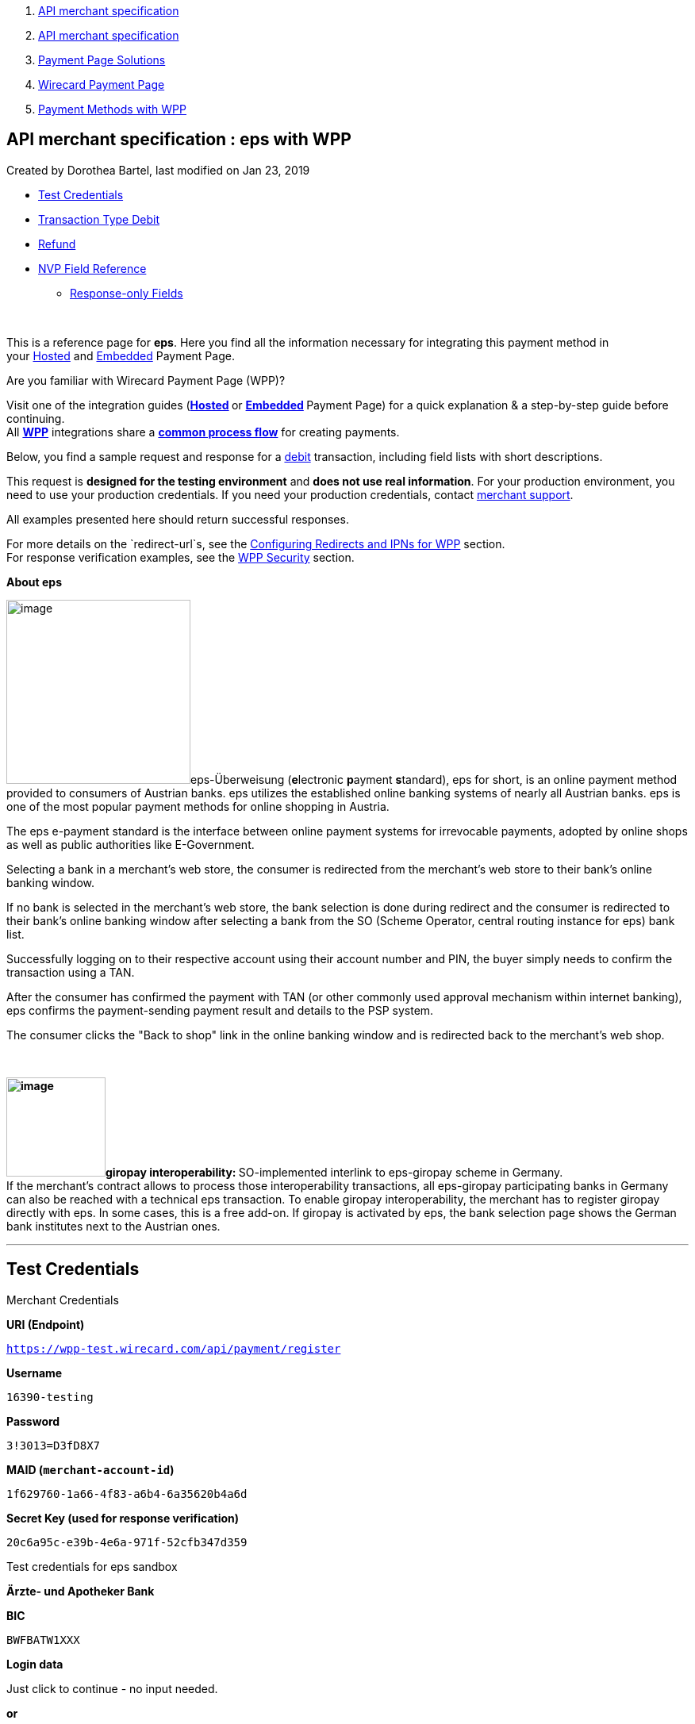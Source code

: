 [[page]]
[[main]]
[[main-header]]
[[breadcrumb-section]]
1.  link:index.html[API merchant specification]
2.  link:API-merchant-specification_1146901.html[API merchant
specification]
3.  link:Payment-Page-Solutions_4751423.html[Payment Page Solutions]
4.  link:Wirecard-Payment-Page_3704201.html[Wirecard Payment Page]
5.  link:Payment-Methods-with-WPP_3704241.html[Payment Methods with WPP]

[[title-heading]]
[[title-text]] API merchant specification : eps with WPP
---------------------------------------------------------

[[content]]
Created by Dorothea Bartel, last modified on Jan 23, 2019

[[main-content]]
* link:#epswithWPP-TestCredentials[Test Credentials]
* link:#epswithWPP-DebitTransactionTypeDebit[Transaction Type Debit]
* link:#epswithWPP-Refund[Refund]
* link:#epswithWPP-NVPFieldReference[NVP Field Reference]
** link:#epswithWPP-Response-onlyFields[Response-only Fields]

 

This is a reference page for *eps*. Here you find all the information
necessary for integrating this payment method in
your https://document-center.wirecard.com/display/PTD/HPP+Integration[Hosted] and https://document-center.wirecard.com/display/PTD/EPP+Integration[Embedded] Payment
Page.

Are you familiar with Wirecard Payment Page (WPP)?

Visit one of the integration guides
(**https://document-center.wirecard.com/display/PTD/HPP+Integration[Hosted] **or **https://document-center.wirecard.com/display/PTD/EPP+Integration[Embedded] **Payment
Page) for a quick explanation & a step-by-step guide before
continuing. +
All
*https://document-center.wirecard.com/display/PTD/Wirecard+Payment+Page[WPP]*
integrations share a
*https://document-center.wirecard.com/display/PTD/WPP+Workflow[common
process flow]* for creating payments.

Below, you find a sample request and response for
a link:#epswithWPP-Debit[debit] transaction, including field lists with
short descriptions.

This request is *designed for the testing environment* and *does not use
real information*. For your production environment, you need to use your
production credentials. If you need your production
credentials, contact mailto:support@wirecard.com[merchant support].

All examples presented here should return successful responses.

For more details on the `redirect-url`s, see
the https://document-center.wirecard.com/display/PTD/Configuring+Redirects+and+IPNs+for+WPP[Configuring
Redirects and IPNs for WPP] section. +
For response verification examples, see
the https://document-center.wirecard.com/display/PTD/WPP+Security[WPP
Security] section.

*About eps*

image:attachments/4390959/4390960.png[image,width=232]eps-Überweisung (**e**lectronic **p**ayment **s**tandard),
eps for short, is an online payment method provided to consumers of
Austrian banks. eps utilizes the established online banking systems of
nearly all Austrian banks. eps is one of the most popular payment
methods for online shopping in Austria.

The eps e-payment standard is the interface between online payment
systems for irrevocable payments, adopted by online shops as well as
public authorities like E-Government.

Selecting a bank in a merchant's web store, the consumer is redirected
from the merchant's web store to their bank's online banking window.

If no bank is selected in the merchant's web store, the bank selection
is done during redirect and the consumer is redirected to their bank's
online banking window after selecting a bank from the SO (Scheme
Operator, central routing instance for eps) bank list.

Successfully logging on to their respective account using their account
number and PIN, the buyer simply needs to confirm the transaction using
a TAN.

After the consumer has confirmed the payment with TAN (or other commonly
used approval mechanism within internet banking), eps confirms the
payment-sending payment result and details to the PSP system.

The consumer clicks the "Back to shop" link in the online banking window
and is redirected back to the merchant's web shop.

 

**image:attachments/4390959/4390961.png[image,width=125]giropay
interoperability: **SO-implemented interlink to eps-giropay scheme in
Germany. +
If the merchant's contract allows to process those interoperability
transactions, all eps-giropay participating banks in Germany can also be
reached with a technical eps transaction. To enable giropay
interoperability, the merchant has to register giropay directly with
eps. In some cases, this is a free add-on. If giropay is activated by
eps, the bank selection page shows the German bank institutes next to
the Austrian ones.

'''''

[[epswithWPP-TestCredentials]]
Test Credentials
----------------

Merchant Credentials

*URI (Endpoint)*

`https://wpp-test.wirecard.com/api/payment/register`

*Username*

`16390-testing`

*Password*

`3!3013=D3fD8X7`

*MAID (`merchant-account-id`)*

`1f629760-1a66-4f83-a6b4-6a35620b4a6d`

*Secret Key (used for response verification)*

`20c6a95c-e39b-4e6a-971f-52cfb347d359`

Test credentials for eps sandbox

*Ärzte- und Apotheker Bank*

*BIC*

`BWFBATW1XXX`

*Login data*

Just click to continue - no input needed.

*or*

*Stuzza Bank*

*BIC*

`STUZZATWXXX`

*Login data*

mailto:support@wirecard.com[on request]

'''''

[[epswithWPP-DebitTransactionTypeDebit]]
[[epswithWPP-Debit]]Transaction Type Debit
------------------------------------------

A debit transaction charges the account holder's bank account with the
specified amount and transfers it immediately.

*Debit workflow in detail:*

1.  The consumer initiates the debit transaction (e.g. by clicking the
"Pay Now" button). The merchant sends a debit request to Wirecard.
2.  As a response, the merchant receives the `payment-redirect-url` with
a `PaymentToken`. This URL redirects the consumer either to the URL of
the consumer's online banking system (if a BIC is provided in
the request), or to the eps bank selection page (hosted by eps Scheme
Operator).
3.  The consumer completes all steps of the online banking procedure.
4.  The consumer is redirected to the WPP processing page.
5.  After the transaction has been approved, the consumer is redirected
back to the merchant's shop (redirection URLs,
see link:#epswithWPP-DebitSampleRequest[sample request]). There, the
consumer and the merchant are notified about the outcome of the payment
process. +
We **recommend** that the merchant includes
a **notification-URL** (see link:#epswithWPP-DebitSampleRequest[sample
request]) to receive a payment notification directly from Wirecard
Payment Gateway.

 +

Step by step guide to a successful debit transaction

1.  Create a payment session (initial debit request).
2.  Redirect the consumer to the payment page (initial response URL).
3.  Highly recommended: Parse and process the payment response.

 +
We provide ready-made JSON examples for each step of this process. You
can find them below.

The examples show an initial request which creates the payment session.
If it is successful, you receive a URL as a response, which you can use
to redirect your consumer to the eps payment form.

API Endpoints

*Test*

`https://wpp-test.wirecard.com/api/payment/register`

*Production/Live*

Contact mailto:support@wirecard.com[merchant support] for your
production credentials.

*Request headers*

[source,syntaxhighlighter-pre]
----
Content-Type: application/json
Authorization: Basic MTYzOTAtdGVzdGluZzozITMwMTM9RDNmRDhYNw==
----

 

{empty}[[epswithWPP-DebitSampleRequest]]

*1. Create a Payment Session (Initial Request)*

[source,syntaxhighlighter-pre]
----
{
    "payment": {
        "merchant-account-id": {
            "value": "1f629760-1a66-4f83-a6b4-6a35620b4a6d"
        },
        "request-id": "{{$guid}}",
        "transaction-type": "debit",
        "requested-amount": {
            "value": "62.34",
            "currency": "EUR"
        },
        "payment-methods": {
            "payment-method": [
                {
                "name": "eps"
                }
            ]
        },
        "bank-account": {
            "iban": "AT123456789012345678",
            "bic": "BWFBATW1XXX"
        },
        "account-holder" : {
            "first-name" : "Iam T.",
            "last-name" : "Shopper"
        },
        "descriptor": "Here are the details to your payment. Thank you for shopping!",
        "order-number": "7171456",
        "locale": "AT",
        "notifications": {
            "notification": [
                {
                "url": "https://example.com/ipn.php"
                }
            ]
        },
        "success-redirect-url": "https://demoshop-test.wirecard.com/demoshop/#!/success",
        "cancel-redirect-url": "https://demoshop-test.wirecard.com/demoshop/#!/cancel",
        "fail-redirect-url": "https://demoshop-test.wirecard.com/demoshop/#!/error"
    }
}
----

*Field (JSON)*

*Data Type*

*Required/* +
*Optional*

*Size*

*Description*

merchant-account-id

value

String

required

36

A unique identifier assigned to every merchant account (by Wirecard).
You receive a unique merchant account ID for each payment method.

request-id

String

required

64

A unique identifier assigned by the merchant to each request. Used when
searching for or referencing it later.

You may enter any `request-id` that has never been used before.

As the `request-id` must be unique, `{{$guid}}` serves as a placeholder;
e.g. Postman uses it to generate a random `request-id` for testing. 

Allowed characters: +
a - z +
0 - 9 +
-_

transaction-type

String

required

n/a

The requested transaction type. For eps payments, transaction-type must
be set to` "debit"`.

requested-amount

value

Numeric

required

18.2

The full amount that is requested/contested in a transaction. 2 decimal
digits allowed.

currency

String

required

3

The currency of the requested/contested transaction amount. +
Format: 3-character abbreviation according to ISO 4217.

payment-method

name

String

required

256

The name of the payment method used. Set this value to `"eps"`.

bank-account

bic

String

optional

8 or 11

The bank identifier code (BIC) of the account owner (consumer). +
Allowed characters and format:
([a-zA-Z]\{4}[a-zA-Z]\{2}[a-zA-Z0-9]\{2}([a-zA-Z0-9]\{3})

bank-account

iban

String

optional

34

The international bank account number (IBAN) of the account owner
(consumer).  +
Allowed characters and format: 
[a-zA-Z]\{2}[0-9]\{2}[a-zA-Z0-9]\{4}[0-9]\{7}([a-zA-Z0-9]?)\{0,16}

account-holder

first-name

String

optional

32

The first name of the account holder.

account-holder

last-name

String

optional

32

The last name of the account holder.

descriptor

String

optional

140

The `descriptor` is the text representing an order on the bank statement
issued to your consumer by their bank. It provides information for the
consumer, as it associates a specific debit on the consumer's account to
a specific purchase in your shop.

Limit of 35 characters for structured purpose or 140 characters for
unstructured purpose. Applied only if not already configured during
merchant setup. Supports only limited character set:

a b c d e f g h i j k l m n o p q r s t u v w x y z +
A B C D E F G H I J K L M N O P Q R S T U V W X Y Z +
0 1 2 3 4 5 6 7 8 9 +
- € $ § % ! = # ~ ; + / ? : ( ) . , ' & > < " | * \{ } [ ] @ \ _ ° ^ +
Ä Ö Ü ä ö ü ß +
Space

order-number

String

optional

32

Merchant-side order number. The following characters are allowed:

a b c d e f g h i j k l m n o p q r s t u v w x y z +
A B C D E F G H I J K L M N O P Q R S T U V W X Y Z +
0 1 2 3 4 5 6 7 8 9 +
+

locale

String

optional

2

A 2-letter code which indicates what language the payment page is
rendered in (ISO 639-1).

notification-url

String

optional

256

The URL to which Wirecard Payment Gateway sends the transaction outcome.

success-redirect-url

String

required

2000

The URL to which the consumer is redirected after a successful
payment, +
e.g. `https://demoshop-test.wirecard.com/demoshop/#!/success`

fail-redirect-url

String

required

2000

The URL to which the consumer is redirected after an unsuccessful
payment, +
e.g. `https://demoshop-test.wirecard.com/demoshop/#!/error`

cancel-redirect-url

String

required

2000

The URL to which the consumer is redirected after having cancelled a
payment, +
e.g. `https://demoshop-test.wirecard.com/demoshop/#!/cancel `

*2. Redirect the Consumer to the Payment Page (Initial Debit Response)*

[source,syntaxhighlighter-pre]
----
{
"payment-redirect-url": "https://wpp-test.wirecard.com/processing?wPaymentToken=6SHxrNo6Pfwa_gLiCadCgMDmj2U9SpvzdvhG8gNQ_gA"
}
----

[cols=",,",]
|=======================================================================
|*Field (JSON)* |*Data Type* |*Description*

|payment-redirect-url |string |The URL which redirects to the payment
form (hosted by eps). Sent as a response to the initial request.
|=======================================================================

The response to this link:#epswithWPP-DebitSampleRequest[initial debit
request] is the `payment-redirect-url`. +
At this point, you need to redirect your consumer
to `payment-redirect-url` (or render it in an `iframe` depending on
your https://document-center.wirecard.com/display/PTD/Wirecard+Payment+Page[integration
method]), where the consumer is to enter payment details.

The consumer is redirected to the payment form. There they enter their
data and submit the form to confirm the payment. The response can

* be successful (`transaction-state: success`)
* fail (`transaction-state: failed`)
* or the consumer cancelled the payment before/after submission
(`transaction-state: failed`).

The transaction result is the value of `transaction-state `in the
payment response. More details (including the
link:#epswithWPP-StatusCode[status code]) can also be found in the
payment response in the `statuses` object. Cancelled payments are
returned as `"transaction-state" : "failed"`, but the
link:#epswithWPP-StatusDescription[status description] indicates it was
cancelled.

In any case, a base64 encoded response containing payment information is
sent to one of the configured redirection URLs
(`success-redirect-url`, `cancel-redirect-url`, or `fail-redirect-url`).

See https://document-center.wirecard.com/display/PTD/Configuring+Redirects+and+IPNs+for+WPP[Configuring
Redirects and IPNs for WPP] for more details on redirection targets
after payment. You can find a decoded payment response example below.

*3. Parse and Process the Payment Response (Decoded Payment Response)*

[source,syntaxhighlighter-pre]
----
{
   "payments": {
      "payment": {
         "merchant-account-id": "557c767b-92a6-4b74-98c0-233025ba016b",
         "transaction-id": "0635ef01-5448-4df8-8fd6-29fd8ef7a5e3",
         "request-id": "61108925-0944-40a1-b2af-1ed291e16e49",
         "transaction-type": "debit",
         "transaction-state": "success",
         "completion-time-stamp": "2018-08-29T13:06:40.000Z",
         "statuses": {
            "status": [
               {
                  "code": "201.0000",
                  "description": "The resource was successfully created.",
                  "severity": "information"
               }
            ]
         },
         "requested-amount": {
            "currency": "EUR",
            "text": "62.340000"
         },
         "parent-transaction-id": "1051f70d-941f-4e1c-ba05-eaf9a705fe8d",
         "order-number" : "7171456",
         "account-holder": {
            "first-name": "Iam T.",
            "last-name": "Shopper"
         },
         "payment-methods": {
            "payment-method": {
               "name": "eps"
            }
         },
         "bank-account": {
            "iban": "AT302099900001123488",
            "bic": "SPBAAT20XXX"
         },
         "api-id": "wpp",
         "locale": "at",
         "descriptor" : "Here are the details to your payment. Thank you for shopping!",
         "notifications": {
            "notification": [
                {
                "url": "https://example.com/ipn.php"
                }
            ]
         },
         "success-redirect-url": "https://demoshop-test.wirecard.com/demoshop/#!/success",
         "cancel-redirect-url": "https://demoshop-test.wirecard.com/demoshop/#!/cancel",
         "fail-redirect-url": "https://demoshop-test.wirecard.com/demoshop/#!/error"
      }
   }
}
----

*Field (JSON)*

*Data Type*

*Description*

merchant-account-id

String

A unique identifier assigned to every merchant account (by Wirecard).
You receive a unique merchant account ID for each payment method.

transaction-id

String

A unique identifier assigned to every transaction. Used when searching
for or referencing it later.

request-id

String

A unique identifier assigned by the merchant to each request. Used when
searching for or referencing it later.

transaction-type

String

The requested transaction type. Must be `"debit"` for eps payments.

transaction-state

String

The current transaction state.

Possible values:

* `in-progress`
* `success`
* `failed`

Typically, a transaction starts with state "`in-progress"` and finishes
with state either `"success"` or `"failed"`. This information is
returned in the response only.

completion-time-stamp

DateTime

The UTC/ISO time-stamp documents the time & date when the transaction
was executed. +
Format: YYYY-MM-DDThh:mm:ss.sssZ (ISO).

[[epswithWPP-statuses]]status +
 +

[[epswithWPP-StatusCode]]code

String

Status code of the status message. +
Click
https://document-center.wirecard.com/display/PTD/Return+Codes+and+Transaction+Statuses[here]
for a complete list of status codes.

[[epswithWPP-StatusDescription]]description

String

The description of the transaction status message. +
Click
https://document-center.wirecard.com/display/PTD/Return+Codes+and+Transaction+Statuses[here] 
for a complete list of status descriptions.

severity

String

The definition of the status message.

Possible values:

* `information`
* `warning`
* `error`

requested-amount

currency

String

The currency of the requested/contested transaction amount.

value

Numeric

The full amount that was requested/contested in the transaction.

parent-transaction-id

String

The ID of the transaction being referenced as a parent. As a `debit`
transaction is internally split into sub-transactions, the
`parent-transaction-id` serves to link these sub-transactions.

order-number

String

Merchant-side order number as set in the request.

account-holder

first-name

String

The first name of the account holder.

last-name

String

The last name of the account holder.

ip-address

String

The internet protocol address of the account holder as recorded by the
entity receiving the transaction attempt from the account holder. +
Supported IP versions: IPv4 and IPv6.

payment-method

name

String

The name of the payment method used.

bank-account

iban

String

The international bank account number (IBAN) of the account holder. 

bic

String

The bank identifier code (BIC) of the account holder.

api-id

String

Identifier of the currently used API.

locale

String

A code which indicates what language the payment page is rendered in
(according to ISO 639-1).

descriptor

String

The `descriptor` is the text representing an order on the bank statement
issued to your consumer by their bank. It provides information for the
consumer, as it associates a specific debit on the consumer's account to
a specific purchase in your shop.

notification-url

String

The URL to which Wirecard Payment Gateway sends the transaction outcome.

success-redirect-url

String

The URL to which the consumer is redirected after a successful
payment, +
e.g. `https://demoshop-test.wirecard.com/demoshop/#!/success`

fail-redirect-url

String

The URL to which the consumer is redirected after an unsuccessful
payment, +
e.g. `https://demoshop-test.wirecard.com/demoshop/#!/error`

cancel-redirect-url

String

The URL to which the consumer is redirected after having cancelled a
payment, +
e.g. `https://demoshop-test.wirecard.com/demoshop/#!/cancel`

'''''

[[epswithWPP-Refund]]
Refund
------

Basically, eps with WPP supports debit only. For refund,
use** https://document-center.wirecard.com/display/PTD/SEPA+Credit+Transfer[SEPA
Credit Transfer] **(if SEPA Credit Transfer is activated for your
merchant account) through
our *https://document-center.wirecard.com/display/PTD/REST+API[REST
API]*.

You must provide the necessary data:

* `parent-transaction-id`: This is the transaction ID of the preceding
debit. You can gather it from the response to a successful debit.
* `amount` (can be either the total amount for refunding the full
amount, or a partial amount for a partial refund)

If the `parent-transaction-id `is not available, the following fields
are mandatory:

* `iban`
* `bic` (only required by some acquirers)
* `amount` (can be either the total amount for refunding the full
amount, or a partial amount for a partial refund)

'''''

[[epswithWPP-NVPFieldReference]]
NVP Field Reference
-------------------

NVP equivalents for JSON fields (for migrating merchants)

*JSON Structure for eps Requests*

[source,syntaxhighlighter-pre]
----
{
    "payment": {
        "merchant-account-id": {
        "value": "string"
        },
        "request-id": "string",
        "transaction-type": "string",
        "requested-amount": {
            "currency": "string",
            "value": "0"
        },     
        "payment-methods": {
            "payment-method": [
                {
                "name": "string"
                }
            ]
        },
        "bank-account": {
            "iban": "string",
            "bic": "string"
        },
        "account-holder" : {
            "first-name" : "string",
            "last-name" : "string"
        },
        "descriptor": "string",
        "order-number": "string",
        "locale": "string",
        "success-redirect-url": "string",
        "fail-redirect-url": "string", 
        "cancel-redirect-url": "string"
    }
}
----

[width="100%",cols="34%,33%,33%",]
|==========================================================
|*Field (NVP)* |*Field (JSON)* |*JSON Parent*
|merchant_account_id |value |merchant-account-id
|request_id |request-id |payment
|transaction_type |transaction-type |payment
|requested_amount_currency |currency |requested-amount
|requested_amount |value |requested-amount
|payment_method |payment-method ([ ])/name |payment-methods
|bank_account_bic |bic |bank-account
|bank_account_iban |iban |bank-account
|first_name |first-name |account-holder
|last_name |last-name |account-holder
|descriptor |descriptor |payment
|order_number |order-number |payment
|locale |locale |payment
|success_redirect_url |success-redirect-url |payment
|fail_redirect_url |fail-redirect-url |payment
|cancel_redirect_url |cancel-redirect-url |payment
|ip_address |ip-address |ip-address
|==========================================================

'''''

[[epswithWPP-Response-onlyFields]]
Response-only Fields
~~~~~~~~~~~~~~~~~~~~

[source,syntaxhighlighter-pre]
----
{
    "api-id" : "string",
    "parent-transaction-id" : "string",
    "transaction-state" : "string",
    "transaction-id" : "string",
    "completion-time-stamp" : "2018-03-23T10:41:34",
    "statuses" : {
        "status" : [ {
        "severity" : "string",
        "code" : "string",
        "description" : "string"
        } ]
    }
}
----

[cols=",,",]
|=============================================================
|*Field (NVP)* |*Field (JSON)* |*JSON Parent*
|api_id |api-id |payment
|parent_transaction_id |parent-transaction-id |payment
|transaction_state |transaction-state |payment
|transaction_id |transaction-id |payment
|completion_time_stamp |completion-time-stamp |payment
|status_severity_n |status ([ \{} ])/ severity |statuses
|status_code_n |status ([ \{} ])/ code |statuses
|status_description_n |status ([ \{} ])/ description |statuses
|=============================================================

Attachments:
~~~~~~~~~~~~

image:images/icons/bullet_blue.gif[image,width=8,height=8]
link:attachments/4390959/4390960.png[epsLogo.png] (image/png) +
image:images/icons/bullet_blue.gif[image,width=8,height=8]
link:attachments/4390959/4390961.png[giropayLogo.png] (image/png) +

[[footer]]
Document generated by Confluence on Feb 06, 2019 10:33

[[footer-logo]]
http://www.atlassian.com/[Atlassian]
